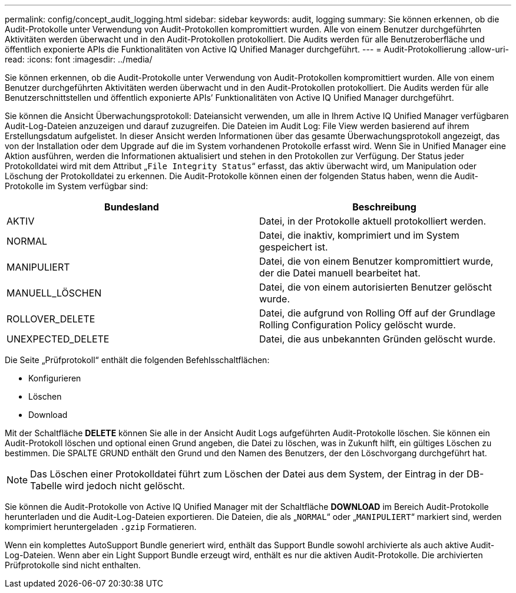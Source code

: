 ---
permalink: config/concept_audit_logging.html 
sidebar: sidebar 
keywords: audit, logging 
summary: Sie können erkennen, ob die Audit-Protokolle unter Verwendung von Audit-Protokollen kompromittiert wurden. Alle von einem Benutzer durchgeführten Aktivitäten werden überwacht und in den Audit-Protokollen protokolliert. Die Audits werden für alle Benutzeroberfläche und öffentlich exponierte APIs die Funktionalitäten von Active IQ Unified Manager durchgeführt. 
---
= Audit-Protokollierung
:allow-uri-read: 
:icons: font
:imagesdir: ../media/


[role="lead"]
Sie können erkennen, ob die Audit-Protokolle unter Verwendung von Audit-Protokollen kompromittiert wurden. Alle von einem Benutzer durchgeführten Aktivitäten werden überwacht und in den Audit-Protokollen protokolliert. Die Audits werden für alle Benutzerschnittstellen und öffentlich exponierte APIs`' Funktionalitäten von Active IQ Unified Manager durchgeführt.

Sie können die Ansicht Überwachungsprotokoll: Dateiansicht verwenden, um alle in Ihrem Active IQ Unified Manager verfügbaren Audit-Log-Dateien anzuzeigen und darauf zuzugreifen. Die Dateien im Audit Log: File View werden basierend auf ihrem Erstellungsdatum aufgelistet. In dieser Ansicht werden Informationen über das gesamte Überwachungsprotokoll angezeigt, das von der Installation oder dem Upgrade auf die im System vorhandenen Protokolle erfasst wird. Wenn Sie in Unified Manager eine Aktion ausführen, werden die Informationen aktualisiert und stehen in den Protokollen zur Verfügung. Der Status jeder Protokolldatei wird mit dem Attribut „`File Integrity Status`“ erfasst, das aktiv überwacht wird, um Manipulation oder Löschung der Protokolldatei zu erkennen. Die Audit-Protokolle können einen der folgenden Status haben, wenn die Audit-Protokolle im System verfügbar sind:

[cols="2*"]
|===
| Bundesland | Beschreibung 


 a| 
AKTIV
 a| 
Datei, in der Protokolle aktuell protokolliert werden.



 a| 
NORMAL
 a| 
Datei, die inaktiv, komprimiert und im System gespeichert ist.



 a| 
MANIPULIERT
 a| 
Datei, die von einem Benutzer kompromittiert wurde, der die Datei manuell bearbeitet hat.



 a| 
MANUELL_LÖSCHEN
 a| 
Datei, die von einem autorisierten Benutzer gelöscht wurde.



 a| 
ROLLOVER_DELETE
 a| 
Datei, die aufgrund von Rolling Off auf der Grundlage Rolling Configuration Policy gelöscht wurde.



 a| 
UNEXPECTED_DELETE
 a| 
Datei, die aus unbekannten Gründen gelöscht wurde.

|===
Die Seite „Prüfprotokoll“ enthält die folgenden Befehlsschaltflächen:

* Konfigurieren
* Löschen
* Download


Mit der Schaltfläche *DELETE* können Sie alle in der Ansicht Audit Logs aufgeführten Audit-Protokolle löschen. Sie können ein Audit-Protokoll löschen und optional einen Grund angeben, die Datei zu löschen, was in Zukunft hilft, ein gültiges Löschen zu bestimmen. Die SPALTE GRUND enthält den Grund und den Namen des Benutzers, der den Löschvorgang durchgeführt hat.

[NOTE]
====
Das Löschen einer Protokolldatei führt zum Löschen der Datei aus dem System, der Eintrag in der DB-Tabelle wird jedoch nicht gelöscht.

====
Sie können die Audit-Protokolle von Active IQ Unified Manager mit der Schaltfläche *DOWNLOAD* im Bereich Audit-Protokolle herunterladen und die Audit-Log-Dateien exportieren. Die Dateien, die als „`NORMAL`“ oder „`MANIPULIERT`“ markiert sind, werden komprimiert heruntergeladen `.gzip` Formatieren.

Wenn ein komplettes AutoSupport Bundle generiert wird, enthält das Support Bundle sowohl archivierte als auch aktive Audit-Log-Dateien. Wenn aber ein Light Support Bundle erzeugt wird, enthält es nur die aktiven Audit-Protokolle. Die archivierten Prüfprotokolle sind nicht enthalten.
